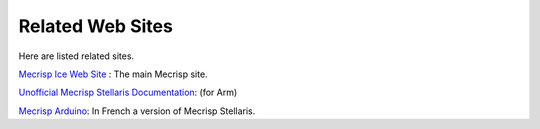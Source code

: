 Related Web Sites
#################

Here are listed related sites. 

`Mecrisp Ice Web Site <https://sourceforge.net/projects/mecrisp/>`_ :  The main Mecrisp site. 

`Unofficial Mecrisp Stellaris Documentation <https://mecrisp-stellaris-folkdoc.sourceforge.io/>`_: (for Arm)

`Mecrisp Arduino <https://mecrisp.arduino-forth.com/>`_: In French a version of Mecrisp Stellaris. 

